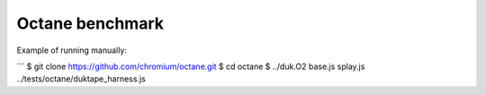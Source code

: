 ================
Octane benchmark
================

Example of running manually:

```
$ git clone https://github.com/chromium/octane.git
$ cd octane
$ ../duk.O2 base.js splay.js ../tests/octane/duktape_harness.js
